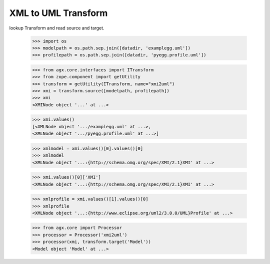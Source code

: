 
XML to UML Transform
====================

lookup Transform and read source and target.

  >>> import os
  >>> modelpath = os.path.sep.join([datadir, 'examplegg.uml'])
  >>> profilepath = os.path.sep.join([datadir, 'pyegg.profile.uml'])

  >>> from agx.core.interfaces import ITransform
  >>> from zope.component import getUtility
  >>> transform = getUtility(ITransform, name="xmi2uml")
  >>> xmi = transform.source([modelpath, profilepath])
  >>> xmi
  <XMINode object '...' at ...>
  
  >>> xmi.values()
  [<XMLNode object '.../examplegg.uml' at ...>, 
  <XMLNode object '.../pyegg.profile.uml' at ...>]
  
  >>> xmlmodel = xmi.values()[0].values()[0]
  >>> xmlmodel
  <XMLNode object '...:{http://schema.omg.org/spec/XMI/2.1}XMI' at ...>
  
  >>> xmi.values()[0]['XMI']
  <XMLNode object '...:{http://schema.omg.org/spec/XMI/2.1}XMI' at ...>
  
  >>> xmlprofile = xmi.values()[1].values()[0]
  >>> xmlprofile
  <XMLNode object '...:{http://www.eclipse.org/uml2/3.0.0/UML}Profile' at ...>
  
  >>> from agx.core import Processor
  >>> processor = Processor('xmi2uml')
  >>> processor(xmi, transform.target('Model'))
  <Model object 'Model' at ...>